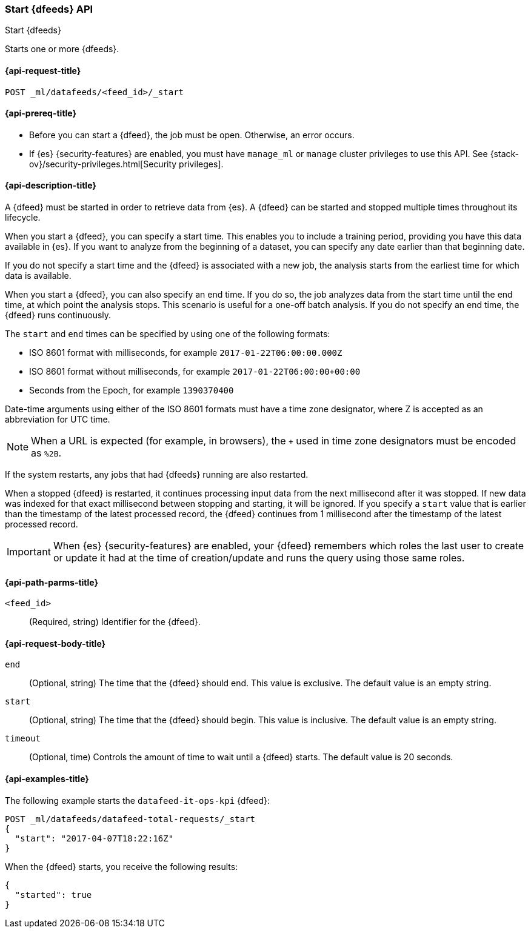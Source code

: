 [role="xpack"]
[testenv="platinum"]
[[ml-start-datafeed]]
=== Start {dfeeds} API

[subs="attributes"]
++++
<titleabbrev>Start {dfeeds}</titleabbrev>
++++

Starts one or more {dfeeds}.

[[ml-start-datafeed-request]]
==== {api-request-title}

`POST _ml/datafeeds/<feed_id>/_start`

[[ml-start-datafeed-prereqs]]
==== {api-prereq-title}

* Before you can start a {dfeed}, the job must be open. Otherwise, an error
occurs.
* If {es} {security-features} are enabled, you must have `manage_ml` or `manage`
cluster privileges to use this API. See
{stack-ov}/security-privileges.html[Security privileges].

[[ml-start-datafeed-desc]]
==== {api-description-title}

A {dfeed} must be started in order to retrieve data from {es}.
A {dfeed} can be started and stopped multiple times throughout its lifecycle.

When you start a {dfeed}, you can specify a start time.  This enables you to
include a training period, providing you have this data available in {es}.
If you want to analyze from the beginning of a dataset, you can specify any date
earlier than that beginning date.

If you do not specify a start time and the {dfeed} is associated with a new
job, the analysis starts from the earliest time for which data is available.

When you start a {dfeed}, you can also specify an end time. If you do so, the
job analyzes data from the start time until the end time, at which point the
analysis stops.  This scenario is useful for a one-off batch analysis.  If you
do not specify an end time, the {dfeed} runs continuously.

The `start` and `end` times can be specified by using one of the
following formats: +

- ISO 8601 format with milliseconds, for example `2017-01-22T06:00:00.000Z`
- ISO 8601 format without milliseconds, for example `2017-01-22T06:00:00+00:00`
- Seconds from the Epoch, for example `1390370400`

Date-time arguments using either of the ISO 8601 formats must have a time zone
designator, where Z is accepted as an abbreviation for UTC time.

NOTE: When a URL is expected (for example, in browsers), the `+` used in time
zone designators must be encoded as `%2B`.

If the system restarts, any jobs that had {dfeeds} running are also restarted.

When a stopped {dfeed} is restarted, it continues processing input data from
the next millisecond after it was stopped. If new data was indexed for that
exact millisecond between stopping and starting, it will be ignored.
If you specify a `start` value that is earlier than the timestamp of the latest
processed record, the {dfeed} continues from 1 millisecond after the timestamp
of the latest processed record.

IMPORTANT: When {es} {security-features} are enabled, your {dfeed} remembers
which roles the last user to create or update it had at the time of
creation/update and runs the query using those same roles.

[[ml-start-datafeed-path-parms]]
==== {api-path-parms-title}

`<feed_id>`::
  (Required, string) Identifier for the {dfeed}.

[[ml-start-datafeed-request-body]]
==== {api-request-body-title}

`end`::
  (Optional, string) The time that the {dfeed} should end. This value is
  exclusive. The default value is an empty string.

`start`::
  (Optional, string) The time that the {dfeed} should begin. This value is
  inclusive. The default value is an empty string.

`timeout`::
  (Optional, time) Controls the amount of time to wait until a {dfeed} starts.
  The default value is 20 seconds.

[[ml-start-datafeed-example]]
==== {api-examples-title}

The following example starts the `datafeed-it-ops-kpi` {dfeed}:

[source,js]
--------------------------------------------------
POST _ml/datafeeds/datafeed-total-requests/_start
{
  "start": "2017-04-07T18:22:16Z"
}
--------------------------------------------------
// CONSOLE
// TEST[skip:setup:server_metrics_openjob]

When the {dfeed} starts, you receive the following results:
[source,js]
----
{
  "started": true
}
----
// TESTRESPONSE

